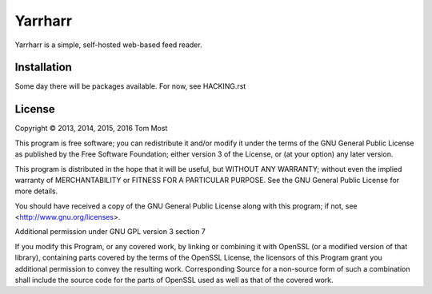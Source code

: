 ========
Yarrharr
========

Yarrharr is a simple, self-hosted web-based feed reader.

Installation
============

Some day there will be packages available.  For now, see HACKING.rst

License
=======

Copyright © 2013, 2014, 2015, 2016 Tom Most

This program is free software; you can redistribute it and/or modify it under
the terms of the GNU General Public License as published by the Free Software
Foundation; either version 3 of the License, or (at your option) any later
version.

This program is distributed in the hope that it will be useful, but WITHOUT ANY
WARRANTY; without even the implied warranty of MERCHANTABILITY or FITNESS FOR A
PARTICULAR PURPOSE. See the GNU General Public License for more details.

You should have received a copy of the GNU General Public License along with
this program; if not, see <http://www.gnu.org/licenses>.

Additional permission under GNU GPL version 3 section 7

If you modify this Program, or any covered work, by linking or combining it
with OpenSSL (or a modified version of that library), containing parts covered
by the terms of the OpenSSL License, the licensors of this Program grant you
additional permission to convey the resulting work.  Corresponding Source for a
non-source form of such a combination shall include the source code for the
parts of OpenSSL used as well as that of the covered work.
